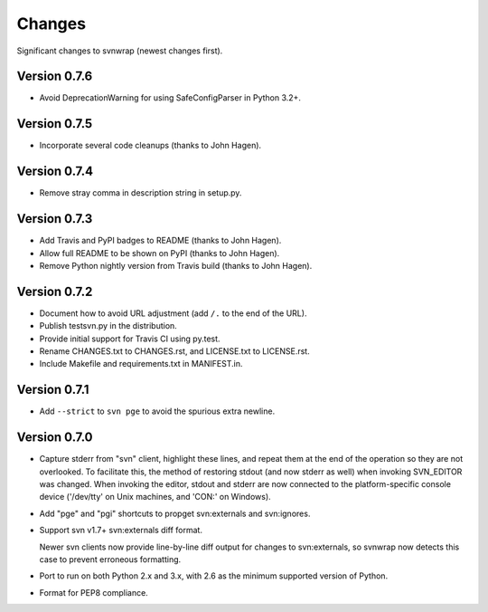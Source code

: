 *******
Changes
*******

Significant changes to svnwrap (newest changes first).

Version 0.7.6
=============

- Avoid DeprecationWarning for using SafeConfigParser in Python 3.2+.

Version 0.7.5
=============

- Incorporate several code cleanups (thanks to John Hagen).

Version 0.7.4
=============

- Remove stray comma in description string in setup.py.

Version 0.7.3
=============

- Add Travis and PyPI badges to README (thanks to John Hagen).

- Allow full README to be shown on PyPI (thanks to John Hagen).

- Remove Python nightly version from Travis build (thanks to John Hagen).

Version 0.7.2
=============

- Document how to avoid URL adjustment (add ``/.`` to the end of the URL).

- Publish testsvn.py in the distribution.

- Provide initial support for Travis CI using py.test.

- Rename CHANGES.txt to CHANGES.rst, and LICENSE.txt to LICENSE.rst.

- Include Makefile and requirements.txt in MANIFEST.in.

Version 0.7.1
=============

- Add ``--strict`` to ``svn pge`` to avoid the spurious extra newline.

Version 0.7.0
=============

- Capture stderr from "svn" client, highlight these lines, and repeat them
  at the end of the operation so they are not overlooked.  To facilitate this,
  the method of restoring stdout (and now stderr as well) when invoking
  SVN_EDITOR was changed.  When invoking the editor, stdout and stderr are
  now connected to the platform-specific console device ('/dev/tty' on Unix
  machines, and 'CON:' on Windows).

- Add "pge" and "pgi" shortcuts to propget svn:externals and svn:ignores.

- Support svn v1.7+ svn:externals diff format.

  Newer svn clients now provide line-by-line diff output for changes to
  svn:externals, so svnwrap now detects this case to prevent erroneous
  formatting.

- Port to run on both Python 2.x and 3.x, with 2.6 as the minimum supported
  version of Python.

- Format for PEP8 compliance.

.. vim:set ft=rst:

